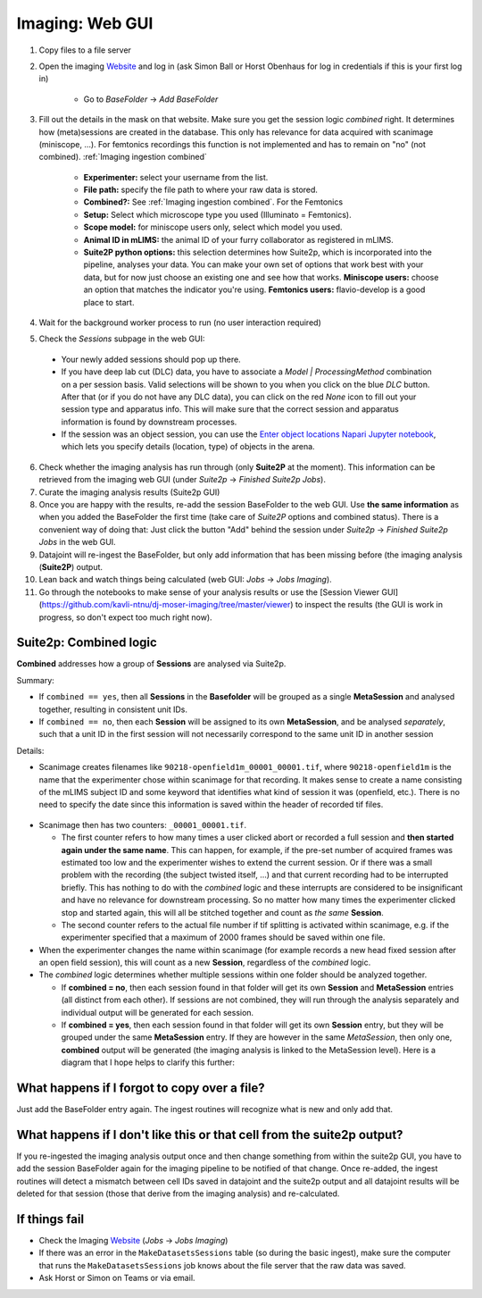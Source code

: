 .. _Imaging ingestion:

===========================
Imaging:  Web GUI
===========================

1. Copy files to a file server
2. Open the imaging `Website`_ and log in (ask Simon Ball or Horst Obenhaus for log in credentials if this is your first log in)

    - Go to *BaseFolder* -> *Add BaseFolder*
    
3. Fill out the details in the mask on that website. Make sure you get the session logic *combined* right. It determines how (meta)sessions are created in the database. This only has relevance for data acquired with scanimage (miniscope, ...). For femtonics recordings this function is not implemented and has to remain on "no" (not combined). :ref:`Imaging ingestion combined`

    - **Experimenter:** select your username from the list.
    
    - **File path:** specify the file path to where your raw data is stored.
    
    - **Combined?:**  See :ref:`Imaging ingestion combined`. For the Femtonics 
    
    - **Setup:** Select which microscope type you used (Illuminato = Femtonics).
    
    - **Scope model:** for miniscope users only, select which model you used.
    
    - **Animal ID in mLIMS:** the animal ID of your furry collaborator as registered in mLIMS. 
    
    - **Suite2P python options:** this selection determines how Suite2p, which is incorporated into the pipeline, analyses your data. You can make your own set of options that work best with your data, but for now just choose an existing one and see how that works. **Miniscope users:** choose an option that matches the indicator you're using. **Femtonics users:** flavio-develop is a good place to start. 
    
    .. figure:: /_static/imaging/gui_basefolder_example.png
       :alt: Adding a Femtonics base folder via the web gui

4. Wait for the background worker process to run (no user interaction required)

5. Check the *Sessions* subpage in the web GUI:
  
  - Your newly added sessions should pop up there.
  
  - If you have deep lab cut (DLC) data, you have to associate a `Model | ProcessingMethod` combination on a per session basis. Valid selections will be shown to you when you click on the blue `DLC` button. After that (or if you do not have any DLC data), you can click on the red `None` icon to fill out your session type and apparatus info. This will make sure that the correct session and apparatus information is found by downstream processes. 
  
  - If the session was an object session, you can use the `Enter object locations Napari Jupyter notebook <https://github.com/kavli-ntnu/dj-moser-imaging/blob/master/Helper_notebooks/Enter%20object%20locations%20Napari.ipynb>`_, which lets you specify details (location, type) of objects in the arena. 

6. Check whether the imaging analysis has run through (only **Suite2P** at the moment). This information can be retrieved from the imaging web GUI (under *Suite2p* -> *Finished Suite2p Jobs*).

7. Curate the imaging analysis results (Suite2p GUI)

8. Once you are happy with the results, re-add the session BaseFolder to the web GUI. Use **the same information** as when you added the BaseFolder the first time (take care of *Suite2P* options and combined status). There is a convenient way of doing that: Just click the button "Add" behind the session under *Suite2p* -> *Finished Suite2p Jobs* in the web GUI.

9. Datajoint will re-ingest the BaseFolder, but only add information that has been missing before (the imaging analysis (**Suite2P**) output.
 
10. Lean back and watch things being calculated (web GUI: *Jobs* -> *Jobs Imaging*).

11. Go through the notebooks to make sense of your analysis results or use the [Session Viewer GUI](https://github.com/kavli-ntnu/dj-moser-imaging/tree/master/viewer) to inspect the results (the GUI is work in progress, so don't expect too much right now).



.. _Imaging ingestion combined:

Suite2p: Combined logic
^^^^^^^^^^^^^^^^^^^^^^^^^^^^^^^^^^^^^

**Combined** addresses how a group of **Sessions** are analysed via Suite2p. 

Summary:

- If ``combined == yes``, then all **Sessions** in the **Basefolder** will be grouped as a single **MetaSession** and analysed together, resulting in consistent unit IDs. 
- If ``combined == no``, then each **Session** will be assigned to its own **MetaSession**, and be analysed *separately*, such that a unit ID in the first session will not necessarily correspond to the same unit ID in another session

Details:

- Scanimage creates filenames like ``90218-openfield1m_00001_00001.tif``, where ``90218-openfield1m`` is the name that the experimenter chose within scanimage for that recording. It makes sense to create a name consisting of the mLIMS subject ID and some keyword that identifies what kind of session it was (openfield, etc.). There is no need to specify the date since this information is saved within the header of recorded tif files. 

.. figure:: /_static/imaging/scanimage_basefolder.PNG
   :scale: 100%
   :alt: ScanImage base folder    

- Scanimage then has two counters: ``_00001_00001.tif``. 

  - The first counter refers to how many times a user clicked abort or recorded a full session and **then started again under the same name**. This can happen, for example, if the pre-set number of acquired frames was estimated too low and the experimenter wishes to extend the current session. Or if there was a small problem with the recording (the subject twisted itself, ...) and that current recording had to be interrupted briefly. This has nothing to do with the *combined* logic and these interrupts are considered to be insignificant and have no relevance for downstream processing. So no matter how many times the experimenter clicked stop and started again, this will all be stitched together and count as *the same* **Session**. 
  
  - The second counter refers to the actual file number if tif splitting is activated within scanimage, e.g. if the experimenter specified that a maximum of 2000 frames should be saved within one file. 
  
- When the experimenter changes the name within scanimage (for example records a new head fixed session after an open field session), this will count as a new **Session**, regardless of the *combined* logic. 

- The *combined* logic determines whether multiple sessions within one folder should be analyzed together. 

  - If **combined = no**, then each session found in that folder will get its own **Session** and **MetaSession** entries (all distinct from each other). If sessions are not combined, they will run through the analysis separately and individual output will be generated for each session.
  
  - If **combined = yes**, then each session found in that folder will get its own **Session** entry, but they will be grouped under the same **MetaSession** entry. If they are however in the same `MetaSession`, then only one, **combined** output will be generated (the imaging analysis is linked to the MetaSession level). Here is a diagram that I hope helps to clarify this further: 

.. figure:: /_static/imaging/session_combined_logic.jpg
   :alt: Combined session Suite2p analysis logic       




What happens if I forgot to copy over a file? 
^^^^^^^^^^^^^^^^^^^^^^^^^^^^^^^^^^^^^^^^^^^^^^^^^^^^^^^

Just add the BaseFolder entry again. The ingest routines will recognize what is new and only add that. 


.. _Imaging ingestion change_cell:

What happens if I don't like this or that cell from the suite2p output? 
^^^^^^^^^^^^^^^^^^^^^^^^^^^^^^^^^^^^^^^^^^^^^^^^^^^^^^^^^^^^^^^^^^^^^^^^^^^^^^^

If you re-ingested the imaging analysis output once and then change something from within the suite2p GUI, you have to add the session BaseFolder again for the imaging pipeline to be notified of that change. Once re-added, the ingest routines will detect a mismatch between cell IDs saved in datajoint and the suite2p output and all datajoint results will be deleted for that session (those that derive from the imaging analysis) and re-calculated.


If things fail
^^^^^^^^^^^^^^^^^^^^

- Check the Imaging `Website`_ (*Jobs* -> *Jobs Imaging*)

- If there was an error in the ``MakeDatasetsSessions`` table (so during the basic ingest), make sure the computer that runs the ``MakeDatasetsSessions`` job knows about the file server that the raw data was saved.

- Ask Horst or Simon on Teams or via email. 



.. _Website: http://2p.neuroballs.net:5000
